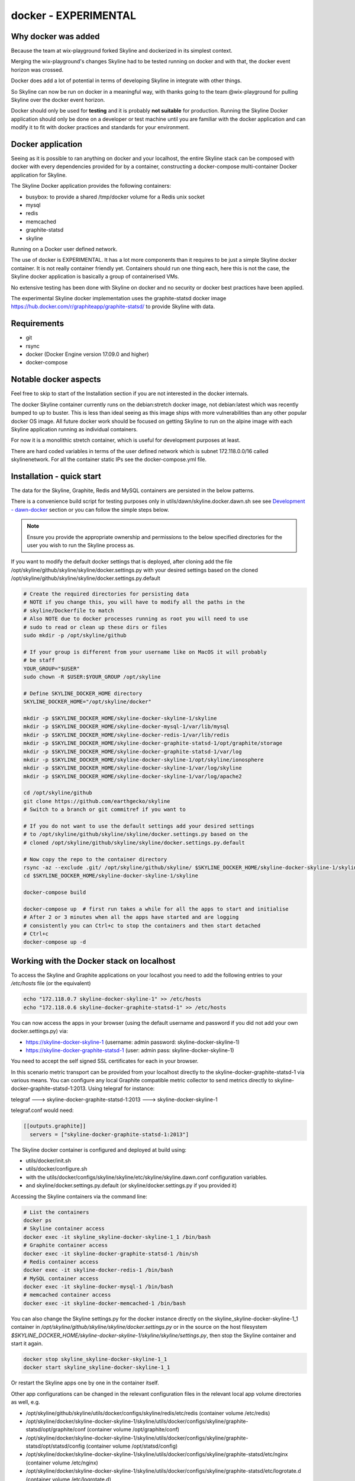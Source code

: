 docker - EXPERIMENTAL
=====================

Why docker was added
--------------------

Because the team at wix-playground forked Skyline and dockerized in its simplest
context.

Merging the wix-playground's changes Skyline had to be tested running on docker
and with that, the docker event horizon was crossed.

Docker does add a lot of potential in terms of developing Skyline in integrate
with other things.

So Skyline can now be run on docker in a meaningful way, with thanks going to
the team @wix-playground for pulling Skyline over the docker event horizon.

Docker should only be used for **testing** and it is probably **not suitable**
for production.  Running the Skyline Docker application should only be done on a
developer or test machine until you are familiar with the docker application and
can modify it to fit with docker practices and standards for your environment.

Docker application
------------------

Seeing as it is possible to ran anything on docker and your localhost, the entire
Skyline stack can be composed with docker with every dependencies provided for
by a container, constructing a docker-compose multi-container Docker application
for Skyline.

The Skyline Docker application provides the following containers:

- busybox: to provide a shared /tmp/docker volume for a Redis unix socket
- mysql
- redis
- memcached
- graphite-statsd
- skyline

Running on a Docker user defined network.

The use of docker is EXPERIMENTAL.  It has a lot more components than it
requires to be just a simple Skyline docker container.  It is not really
container friendly yet.  Containers should run one thing each, here this is not
the case, the Skyline docker application is basically a group of containerised
VMs.

No extensive testing has been done with Skyline on docker and no security or
docker best practices have been applied.

The experimental Skyline docker implementation uses the graphite-statsd docker
image https://hub.docker.com/r/graphiteapp/graphite-statsd/ to provide Skyline
with data.

Requirements
------------

- git
- rsync
- docker (Docker Engine version 17.09.0 and higher)
- docker-compose

Notable docker aspects
----------------------

Feel free to skip to start of the Installation section if you are not interested
in the docker internals.

The docker Skyline container currently runs on the debian:stretch docker image,
not debian:latest which was recently bumped to up to buster.  This is less than
ideal seeing as this image ships with more vulnerabilities than any other
popular docker OS image.  All future docker work should be focused on getting
Skyline to run on the alpine image with each Skyline application running as
individual containers.

For now it is a monolithic stretch container, which is useful for development
purposes at least.

There are hard coded variables in terms of the user defined network which is
subnet 172.118.0.0/16 called skylinenetwork.  For all the container static IPs
see the docker-compose.yml file.

Installation - quick start
--------------------------

The data for the Skyline, Graphite, Redis and MySQL containers are persisted in
the below patterns.

There is a convenience build script for testing purposes only in
utils/dawn/skyline.docker.dawn.sh see see
`Development - dawn-docker <development/dawn-docker.html>`__ section or you can
follow the simple steps below.

.. note:: Ensure you provide the appropriate ownership and permissions to the
  below specified directories for the user you wish to run the Skyline process
  as.

If you want to modify the default docker settings that is deployed, after
cloning add the file /opt/skyline/github/skyline/skyline/docker.settings.py with
your desired settings based on the cloned
/opt/skyline/github/skyline/skyline/docker.settings.py.default

.. code-block:: bash

    # Create the required directories for persisting data
    # NOTE if you change this, you will have to modify all the paths in the
    # skyline/Dockerfile to match
    # Also NOTE due to docker processes running as root you will need to use
    # sudo to read or clean up these dirs or files
    sudo mkdir -p /opt/skyline/github

    # If your group is different from your username like on MacOS it will probably
    # be staff
    YOUR_GROUP="$USER"
    sudo chown -R $USER:$YOUR_GROUP /opt/skyline

    # Define SKYLINE_DOCKER_HOME directory
    SKYLINE_DOCKER_HOME="/opt/skyline/docker"

    mkdir -p $SKYLINE_DOCKER_HOME/skyline-docker-skyline-1/skyline
    mkdir -p $SKYLINE_DOCKER_HOME/skyline-docker-mysql-1/var/lib/mysql
    mkdir -p $SKYLINE_DOCKER_HOME/skyline-docker-redis-1/var/lib/redis
    mkdir -p $SKYLINE_DOCKER_HOME/skyline-docker-graphite-statsd-1/opt/graphite/storage
    mkdir -p $SKYLINE_DOCKER_HOME/skyline-docker-graphite-statsd-1/var/log
    mkdir -p $SKYLINE_DOCKER_HOME/skyline-docker-skyline-1/opt/skyline/ionosphere
    mkdir -p $SKYLINE_DOCKER_HOME/skyline-docker-skyline-1/var/log/skyline
    mkdir -p $SKYLINE_DOCKER_HOME/skyline-docker-skyline-1/var/log/apache2

    cd /opt/skyline/github
    git clone https://github.com/earthgecko/skyline
    # Switch to a branch or git commitref if you want to

    # If you do not want to use the default settings add your desired settings
    # to /opt/skyline/github/skyline/skyline/docker.settings.py based on the
    # cloned /opt/skyline/github/skyline/skyline/docker.settings.py.default

    # Now copy the repo to the container directory
    rsync -az --exclude .git/ /opt/skyline/github/skyline/ $SKYLINE_DOCKER_HOME/skyline-docker-skyline-1/skyline/
    cd $SKYLINE_DOCKER_HOME/skyline-docker-skyline-1/skyline

    docker-compose build

    docker-compose up  # first run takes a while for all the apps to start and initialise
    # After 2 or 3 minutes when all the apps have started and are logging
    # consistently you can Ctrl+c to stop the containers and then start detached
    # Ctrl+c
    docker-compose up -d

Working with the Docker stack on localhost
------------------------------------------

To access the Skyline and Graphite applications on your localhost you need to
add the following entries to your `/etc/hosts` file (or the equivalent)

.. code-block:: bash

    echo "172.118.0.7 skyline-docker-skyline-1" >> /etc/hosts
    echo "172.118.0.6 skyline-docker-graphite-statsd-1" >> /etc/hosts

You can now access the apps in your browser (using the default username and
password if you did not add your own docker.settings.py) via:

- https://skyline-docker-skyline-1 (username: admin password: skyline-docker-skyline-1)
- https://skyline-docker-graphite-statsd-1 (user: admin pass: skyline-docker-skyline-1)

You need to accept the self signed SSL certificates for each in your browser.

In this scenario metric transport can be provided from your localhost directly
to the skyline-docker-graphite-statsd-1 via various means.  You can configure
any local Graphite compatible metric collector to send metrics directly to
skyline-docker-graphite-statsd-1:2013.  Using telegraf for instance:

telegraf ---> skyline-docker-graphite-statsd-1:2013 ---> skyline-docker-skyline-1

telegraf.conf would need:

.. code-block::

  [[outputs.graphite]]
    servers = ["skyline-docker-graphite-statsd-1:2013"]

The Skyline docker container is configured and deployed at build using:

- utils/docker/init.sh
- utils/docker/configure.sh
- with the utils/docker/configs/skyline/skyline/etc/skyline/skyline.dawn.conf
  configuration variables.
- and skyline/docker.settings.py.default (or skyline/docker.settings.py if you
  provided it)

Accessing the Skyline containers via the command line:

.. code-block:: bash

    # List the containers
    docker ps
    # Skyline container access
    docker exec -it skyline_skyline-docker-skyline-1_1 /bin/bash
    # Graphite container access
    docker exec -it skyline-docker-graphite-statsd-1 /bin/sh
    # Redis container access
    docker exec -it skyline-docker-redis-1 /bin/bash
    # MySQL container access
    docker exec -it skyline-docker-mysql-1 /bin/bash
    # memcached container access
    docker exec -it skyline-docker-memcached-1 /bin/bash

You can also change the Skyline settings.py for the docker instance directly on
the skyline_skyline-docker-skyline-1_1 container in
`/opt/skyline/github/skyline/skyline/docker.settings.py` or in the source on the
host filesystem `$SKYLINE_DOCKER_HOME/skyline-docker-skyline-1/skyline/skyline/settings.py`,
then stop the Skyline container and start it again.

.. code-block:: bash

    docker stop skyline_skyline-docker-skyline-1_1
    docker start skyline_skyline-docker-skyline-1_1

Or restart the Skyline apps one by one in the container itself.

Other app configurations can be changed in the relevant configuration files in
the relevant local app volume directories as well, e.g.

- /opt/skyline/github/skyline/utils/docker/configs/skyline/redis/etc/redis (container volume /etc/redis)
- /opt/skyline/docker/skyline-docker-skyline-1/skyline/utils/docker/configs/skyline/graphite-statsd/opt/graphite/conf (container volume /opt/graphite/conf)
- /opt/skyline/docker/skyline-docker-skyline-1/skyline/utils/docker/configs/skyline/graphite-statsd/opt/statsd/config (container volume /opt/statsd/config)
- /opt/skyline/docker/skyline-docker-skyline-1/skyline/utils/docker/configs/skyline/graphite-statsd/etc/nginx (container volume /etc/nginx)
- /opt/skyline/docker/skyline-docker-skyline-1/skyline/utils/docker/configs/skyline/graphite-statsd/etc/logrotate.d (container volume /etc/logrotate.d)

Skyline optimisations for containerisation
------------------------------------------

Changes were made to Skyline from using Python multiprocessing Manager().list()
to using Redis sets to reduce the overall footprint greatly especially in terms
of process count and resident segment sizes.
